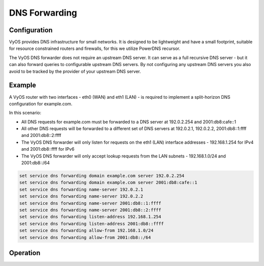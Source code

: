 .. _dns-forwarding:

##############
DNS Forwarding
##############

Configuration
=============

VyOS provides DNS infrastructure for small networks. It is designed to be
lightweight and have a small footprint, suitable for resource constrained
routers and firewalls, for this we utilize PowerDNS recursor.

The VyOS DNS forwarder does not require an upstream DNS server. It can serve as a
full recursive DNS server - but it can also forward queries to configurable
upstream DNS servers. By not configuring any upstream DNS servers you also
avoid to be tracked by the provider of your upstream DNS server.

.. cfgcmd:: set service dns forwarding system

   Forward incoming DNS queries to the DNS servers configured under the ``system
   name-server`` nodes.

.. cfgcmd:: set service dns forwarding name-server <address>

   Send all DNS queries to the IPv4/IPv6 DNS server specified under `<address>`.
   You can configure multiple nameservers here.

.. cfgcmd:: set service dns forwarding domain <domain-name> server <address>

   Forward received queries for a particular domain (specified via `domain-name`)
   to a given name-server. Multiple nameservers can be specified. You can use
   this feature for a DNS split-horizon configuration.

   .. note:: This also works for reverse-lookup zones (``18.172.in-addr.arpa``).

.. cfgcmd:: set service dns forwarding allow-from <network>

   Given the fact that open DNS recursors could be used on DDOS amplification
   attacts, you must configure the networks which are allowed to use this
   recursor. A network of ``0.0.0.0/0`` or ``::/0`` would allow all IPv4 and
   IPv6 networks to query this server. This is on general a bad idea.

.. cfgcmd:: set service dns forwarding dnssec <off | process-no-validate | process | log-fail | validate>

   The PowerDNS Recursor has 5 different levels of DNSSEC processing, which can
   be set with the dnssec setting. In order from least to most processing, these
   are:

   * **off** In this mode, no DNSSEC processing takes place. The recursor will
     not set the DNSSEC OK (DO) bit in the outgoing queries and will ignore the
     DO and AD bits in queries.

   * **process-no-validate** In this mode the Recursor acts as a "security
     aware, non-validating" nameserver, meaning it will set the DO-bit on
     outgoing queries and will provide DNSSEC related RRsets (NSEC, RRSIG) to
     clients that ask for them (by means of a DO-bit in the query), except for
     zones provided through the auth-zones setting. It will not do any
     validation in this mode, not even when requested by the client.

   * **process** When dnssec is set to process the behaviour is similar to
     process-no-validate. However, the recursor will try to validate the data
     if at least one of the DO or AD bits is set in the query; in that case,
     it will set the AD-bit in the response when the data is validated
     successfully, or send SERVFAIL when the validation comes up bogus.

   * **log-fail** In this mode, the recursor will attempt to validate all data
     it retrieves from authoritative servers, regardless of the client's DNSSEC
     desires, and will log the validation result. This mode can be used to
     determine the extra load and amount of possibly bogus answers before
     turning on full-blown validation. Responses to client queries are the same
     as with process.

   * **validate** The highest mode of DNSSEC processing. In this mode, all
     queries will be validated and will be answered with a SERVFAIL in case of
     bogus data, regardless of the client's request.

   .. note:: The famous UNIX/Linux ``dig`` tool sets the AD-bit in the query.
      This might lead to unexpected query results when testing. Set ``+noad``
      on the ``dig`` commandline when this is the case.

   .. note:: The ``CD``-bit is honored correctly for process and validate. For
      log-fail, failures will be logged too.

.. cfgcmd:: set service dns forwarding ignore-hosts-file

   Do not use local ``/etc/hosts`` file in name resolution. VyOS DHCP server
   will use this file to add resolvers to assigned addresses.

.. cfgcmd:: set service dns forwarding max-cache-entries

   Maximum number of DNS cache entries. 1 million per CPU core will generally
   suffice for most installations.

.. cfgcmd:: set service dns forwarding negative-ttl

   A query for which there is authoritatively no answer is cached to quickly
   deny a record's existence later on, without putting a heavy load on the
   remote server. In practice, caches can become saturated with hundreds of
   thousands of hosts which are tried only once. This setting, which defaults
   to 3600 seconds, puts a maximum on the amount of time negative entries are
   cached.

.. cfgcmd:: set service dns forwarding listen-address

   A local IPv4 or IPv6 address to bind the DNS forwarder to. The forwarder will listen on this address for
   incoming connections.
   
   To listen on all interfaces, specify 0.0.0.0 (IPv4) or :: (IPv6).

Example
=======

A VyOS router with two interfaces - eth0 (WAN) and eth1 (LAN) - is required to implement a split-horizon DNS configuration for example.com.

In this scenario:

* All DNS requests for example.com must be forwarded to a DNS server at 192.0.2.254
  and 2001:db8:cafe::1
* All other DNS requests will be forwarded to a different set of DNS servers at 192.0.2.1,
  192.0.2.2, 2001:db8::1:ffff and 2001:db8::2:ffff
* The VyOS DNS forwarder will only listen for requests on the eth1 (LAN) interface addresses - 192.168.1.254
  for IPv4 and 2001:db8::ffff for IPv6
* The VyOS DNS forwarder will only accept lookup requests from the LAN subnets - 192.168.1.0/24 and 2001:db8::/64

.. code-block:: none

  set service dns forwarding domain example.com server 192.0.2.254
  set service dns forwarding domain example.com server 2001:db8:cafe::1
  set service dns forwarding name-server 192.0.2.1
  set service dns forwarding name-server 192.0.2.2
  set service dns forwarding name-server 2001:db8::1:ffff
  set service dns forwarding name-server 2001:db8::2:ffff
  set service dns forwarding listen-address 192.168.1.254
  set service dns forwarding listen-address 2001:db8::ffff
  set service dns forwarding allow-from 192.168.1.0/24
  set service dns forwarding allow-from 2001:db8::/64

Operation
=========

.. opcmd:: reset dns forwarding <all | domain>

   Resets the local DNS forwarding cache database. You can reset the cache for all
   entries or only for entries to a specific domain.

.. opcmd:: restart dns forwarding

   Restarts the DNS recursor process. This also invalidates the local DNS forwarding cache.
